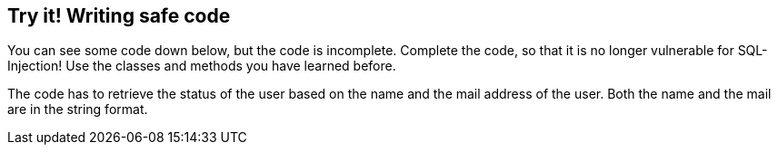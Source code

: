 == Try it! Writing safe code

You can see some code down below, but the code is incomplete. Complete the code, so that it is no longer vulnerable for SQL-Injection! Use the classes and methods you have learned before.

The code has to retrieve the status of the user based on the name and the mail address of the user. Both the name and the mail are in the string format.
